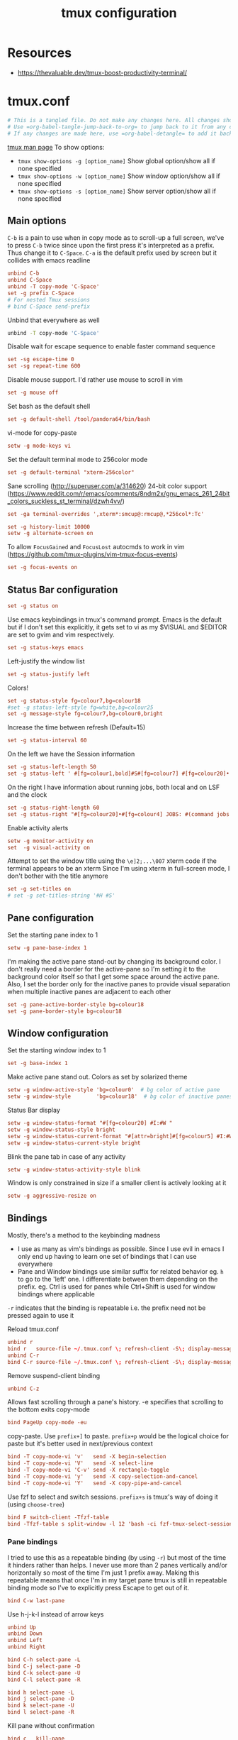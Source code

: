 #+TITLE: tmux configuration
#+PROPERTY: header-args+ :results output silent :noweb tangle :comments both :mkdirp yes
#+TODO: TODO FIXME |

* Resources
- https://thevaluable.dev/tmux-boost-productivity-terminal/

* tmux.conf
:PROPERTIES:
:header-args+: :tangle tmux.conf
:ID:       6753e99d-778e-452e-bb61-017101cf3c6e
:END:
#+begin_src conf :export none
  # This is a tangled file. Do not make any changes here. All changes should preferably be made in the original Org file.
  # Use =org-babel-tangle-jump-back-to-org= to jump back to it from any code block.
  # If any changes are made here, use =org-babel-detangle= to add it back to the original Org mode file.
#+end_src

[[https://linux.die.net/man/1/tmux][tmux man page]]
To show options:
- =tmux show-options -g [option_name]= Show global option/show all if none specified
- =tmux show-options -w [option_name]= Show window option/show all if none specified
- =tmux show-options -s [option_name]= Show server option/show all if none specified

** Main options
=C-b= is a pain to use when in copy mode as to scroll-up a full screen, we've to press =C-b= twice since upon the first press it's interpreted as a prefix.
Thus change it to =C-Space=. =C-a= is the default prefix used by screen but it collides with emacs readline
#+begin_src conf
  unbind C-b
  unbind C-Space
  unbind -T copy-mode 'C-Space'
  set -g prefix C-Space
  # For nested Tmux sessions
  # bind C-Space send-prefix
#+end_src

Unbind that everywhere as well
#+begin_src bash
  unbind -T copy-mode 'C-Space'
#+end_src

Disable wait for escape sequence to enable faster command sequence
#+begin_src conf
  set -sg escape-time 0
  set -sg repeat-time 600
#+end_src

Disable mouse support. I'd rather use mouse to scroll in vim
#+begin_src conf
  set -g mouse off
#+end_src

Set bash as the default shell
#+begin_src conf :tangle no
  set -g default-shell /tool/pandora64/bin/bash
#+end_src

vi-mode for copy-paste
#+begin_src conf
  setw -g mode-keys vi
#+end_src

Set the default terminal mode to 256color mode
#+begin_src conf
  set -g default-terminal "xterm-256color"
#+end_src

Sane scrolling (http://superuser.com/a/314620)
24-bit color support (https://www.reddit.com/r/emacs/comments/8ndm2x/gnu_emacs_261_24bit_colors_suckless_st_terminal/dzwh4vv/)
#+begin_src conf
  set -ga terminal-overrides ',xterm*:smcup@:rmcup@,*256col*:Tc'
#+end_src

#+begin_src conf
  set -g history-limit 10000
  setw -g alternate-screen on
#+end_src

To allow =FocusGained= and =FocusLost= autocmds to work in vim (https://github.com/tmux-plugins/vim-tmux-focus-events)
#+begin_src conf
  set -g focus-events on
#+end_src

** Status Bar configuration
#+begin_src conf
  set -g status on
#+end_src

Use emacs keybindings in tmux's command prompt. Emacs is the default but if I don't set this explicitly, it gets set to vi as my $VISUAL and $EDITOR are set to gvim and vim respectively.
#+begin_src conf
  set -g status-keys emacs
#+end_src

Left-justify the window list
#+begin_src conf
  set -g status-justify left
#+end_src

Colors!
#+begin_src conf
  set -g status-style fg=colour7,bg=colour18
  #set -g status-left-style fg=white,bg=colour25
  set -g message-style fg=colour7,bg=colour0,bright
#+end_src

Increase the time between refresh (Default=15)
#+begin_src conf
  set -g status-interval 60
#+end_src

On the left we have the Session information
#+begin_src conf
  set -g status-left-length 50
  set -g status-left ' #[fg=colour1,bold]#S#[fg=colour7] #[fg=colour20]•'
#+end_src

On the right I have information about running jobs, both local and on LSF and the clock
#+begin_src conf
  set -g status-right-length 60
  set -g status-right "#[fg=colour20]•#[fg=colour4] JOBS: #(command jobs -r 2>/dev/null | wc -l)r #(command jobs -s 2> /dev/null | wc -l)s #[fg=colour20]• #[fg=colour3]%b %d, %a %H:%M "
#+end_src

Enable activity alerts
#+begin_src conf
  setw -g monitor-activity on
  set  -g visual-activity on
#+end_src

Attempt to set the window title using the =\e]2;...\007= xterm code if the terminal appears to be an xterm
Since I'm using xterm in full-screen mode, I don't bother with the title anymore
#+begin_src conf :tangle no
  set -g set-titles on
  # set -g set-titles-string '#H #S'
#+end_src

** Pane configuration
Set the starting pane index to 1
#+begin_src conf
  setw -g pane-base-index 1
#+end_src

I'm making the active pane stand-out by changing its background color.
I don't really need a border for the active-pane so I'm setting it to the background color itself so that I get some space around the active pane.
Also, I set the border only for the inactive panes to provide visual separation when multiple inactive panes are adjacent to each other
#+begin_src conf
  set -g pane-active-border-style bg=colour18
  set -g pane-border-style bg=colour18
#+end_src

** Window configuration
Set the starting window index to 1
#+begin_src conf
  set -g base-index 1
#+end_src

Make active pane stand out. Colors as set by solarized theme
#+begin_src conf
  setw -g window-active-style 'bg=colour0'  # bg color of active pane
  setw -g window-style        'bg=colour18'  # bg color of inactive panes
#+end_src

Status Bar display
#+begin_src conf
  setw -g window-status-format "#[fg=colour20] #I:#W "
  setw -g window-status-style bright
  setw -g window-status-current-format "#[attr=bright]#[fg=colour5] #I:#W "
  setw -g window-status-current-style bright
#+end_src

Blink the pane tab in case of any activity
#+begin_src conf
  setw -g window-status-activity-style blink
#+end_src

Window is only constrained in size if a smaller client is actively looking at it
#+begin_src conf
  setw -g aggressive-resize on
#+end_src

** Bindings
Mostly, there's a method to the keybinding madness
- I use as many as vim's bindings as possible. Since I use evil in emacs I only end up having to learn one set of bindings that I can use everywhere
- Pane and Window bindings use similar suffix for related behavior eg. =h= to go to the 'left' one. I differentiate between them depending on the prefix. eg. Ctrl is used for panes while Ctrl+Shift is used for window bindings where applicable

=-r= indicates that the binding is repeatable i.e. the prefix need not be pressed again to use it

Reload tmux.conf
#+begin_src conf
  unbind r
  bind r   source-file ~/.tmux.conf \; refresh-client -S\; display-message " Config reloaded".
  unbind C-r
  bind C-r source-file ~/.tmux.conf \; refresh-client -S\; display-message " Config reloaded".
#+end_src

Remove suspend-client binding
#+begin_src conf
  unbind C-z
#+end_src

Allows fast scrolling through a pane's history. -e specifies that scrolling to the bottom exits copy-mode
#+begin_src conf
  bind PageUp copy-mode -eu
#+end_src

copy-paste.
Use =prefix+]= to paste. =prefix+p= would be the logical choice for paste but it's better used in next/previous context
#+begin_src conf
  bind -T copy-mode-vi 'v'   send -X begin-selection
  bind -T copy-mode-vi 'V'   send -X select-line
  bind -T copy-mode-vi 'C-v' send -X rectangle-toggle
  bind -T copy-mode-vi 'y'   send -X copy-selection-and-cancel
  bind -T copy-mode-vi 'Y'   send -X copy-pipe-and-cancel
#+end_src

Use fzf to select and switch sessions. =prefix+s= is tmux's way of doing it (using =choose-tree=)
#+begin_src conf
  bind F switch-client -Tfzf-table
  bind -Tfzf-table s split-window -l 12 'bash -ci fzf-tmux-select-session > /dev/null'
#+end_src

*** FIXME COMMENT Mouse bindings
:PROPERTIES:
:CREATED:  [2019-08-19 Mon 18:51]
:END:
Make mouse more useful (from [[https://old.reddit.com/r/tmux/comments/cpvd02/can_i_pass_only_mousescroll_to_shell/ewtd5a3/][reddit]]). There's also [[https://github.com/NHDaly/tmux-better-mouse-mode][tmux-better-mouse-mode]] which I'm yet to try
On a wheelup event:
- if mouse is enabled, send the mouse event,
- else if we're in an alternate screen program, send the up key,
- else if pane is in copy mode, send the mouse event,
- else put the current pane into copy mode and send the mouse event.
(Nested ifs are not fun)

#+begin_src conf
  bind -n WheelUpPane if-shell -Ft= "#{mouse_any_flag}" "send-keys -M" "if-shell -Ft= '#{alternate_on}' 'send-keys -t= up' 'if-shell -Ft= \"#{pane_in_mode}\" \"send-keys -M\" \"select-pane -t=; copy-mode -e; send-keys -M\"'"
#+end_src

On a wheeldown event:
- if we're in an alternate screen program, send the down key,
- else, just send the mouse event

#+begin_src conf
  bind -n WheelDownPane if-shell -Ft= "#{alternate_on}" "send-keys -t= down" "select-pane -t= \; send-keys -M"
#+end_src

*** Pane bindings
I tried to use this as a repeatable binding (by using =-r=) but most of the time it hinders rather than helps.
I never use more than 2 panes vertically and/or horizontally so most of the time I'm just 1 prefix away.
Making this repeatable means that once I'm in my target pane tmux is still in repeatable binding mode so I've to explicitly press Escape to get out of it.
#+begin_src conf
  bind C-w last-pane
#+end_src

Use h-j-k-l instead of arrow keys
#+begin_src conf
  unbind Up
  unbind Down
  unbind Left
  unbind Right

  bind C-h select-pane -L
  bind C-j select-pane -D
  bind C-k select-pane -U
  bind C-l select-pane -R

  bind h select-pane -L
  bind j select-pane -D
  bind k select-pane -U
  bind l select-pane -R
#+end_src

Kill pane without confirmation
#+begin_src conf
  bind c   kill-pane
  bind C-o kill-pane -a
#+end_src

Create Panes. Use vim's bindings to create splits here. It's more intuitive
#+begin_src conf
  bind -r C-s split-window -v -c '#{pane_current_path}'
  bind -r C-v split-window -h -c '#{pane_current_path}'
#+end_src

Goto Pane
bind C-g display-panes
#+begin_src conf
  bind C-g display-panes
#+end_src

Resize Panes
#+begin_src conf
  bind -r M-Up    resize-pane -U 6
  bind -r M-Down  resize-pane -D 6
  bind -r M-Left  resize-pane -L 24
  bind -r M-Right resize-pane -R 24
#+end_src

Swap panes. These are the default bindings
#+begin_src conf :tangle no
  bind -r { swap-pane -U
  bind -r } swap-pane -D
#+end_src

*** Window bindings

#+begin_src conf
  bind -r C-w last-window
#+end_src

#+begin_src conf
  bind -r H     previous-window
  bind -r C-S-h previous-window
  bind -r L     next-window
  bind -r C-S-l next-window
#+end_src

#+begin_src conf
  bind M-7 run-shell 'bash -ci "tmux_pp select-layout work-lp"  > /dev/null'
  bind M-8 run-shell 'bash -ci "tmux_pp select-layout work-pc"  > /dev/null'
  bind M-9 run-shell 'bash -ci "tmux_pp select-layout work-max" > /dev/null'
#+end_src

#+begin_src conf
  bind -r N     new-window
  bind -r C-S-n new-window
#+end_src

Kill window without confirmation, kill other windows
#+begin_src conf
  bind C   kill-window
  bind C-o kill-window -a
#+end_src

#+begin_src conf :tangle no
  bind C-j command-prompt -p "Join pane to:"  "join-pane -t ':%%'"
#+end_src

* Local variables                                                                         :noexport:
:PROPERTIES:
:header-args: :tangle no :export none
:END:
Use =add-file-local-variable= or =add-file-local-variable-prop-line= instead of adding these manually

# [[https://www.reddit.com/r/emacs/comments/372nxd/how_to_move_init_to_orgbabel/crjicdv/][Auto-tangle on save]]

# Local Variables:
# eval: (add-hook 'after-save-hook (lambda ()(org-babel-tangle)) nil t)
# org-enforce-todo-checkbox-dependencies: nil
# org-enforce-todo-dependencies: nil
# org-refile-targets: ((nil :maxlevel . 9))
# End:
